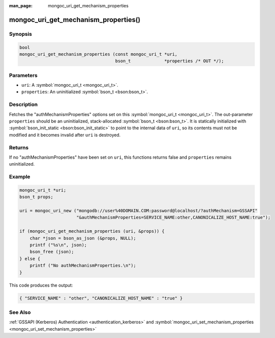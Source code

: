 :man_page: mongoc_uri_get_mechanism_properties

mongoc_uri_get_mechanism_properties()
=====================================

Synopsis
--------

.. code-block:: none

  bool
  mongoc_uri_get_mechanism_properties (const mongoc_uri_t *uri,
                                       bson_t             *properties /* OUT */);
    

Parameters
----------

* ``uri``: A :symbol:`mongoc_uri_t <mongoc_uri_t>`.
* ``properties``: An uninitialized :symbol:`bson_t <bson:bson_t>`.

Description
-----------

Fetches the "authMechanismProperties" options set on this :symbol:`mongoc_uri_t <mongoc_uri_t>`. The out-parameter ``properties`` should be an uninitialized, stack-allocated :symbol:`bson_t <bson:bson_t>`. It is statically initialized with :symbol:`bson_init_static <bson:bson_init_static>` to point to the internal data of ``uri``, so its contents must not be modified and it becomes invalid after ``uri`` is destroyed.

Returns
-------

If no "authMechanismProperties" have been set on ``uri``, this functions returns false and ``properties`` remains uninitialized.

Example
-------

.. code-block:: none

  mongoc_uri_t *uri;
  bson_t props;

  uri = mongoc_uri_new ("mongodb://user%40DOMAIN.COM:password@localhost/?authMechanism=GSSAPI"
                        "&authMechanismProperties=SERVICE_NAME:other,CANONICALIZE_HOST_NAME:true");

  if (mongoc_uri_get_mechanism_properties (uri, &props)) {
      char *json = bson_as_json (&props, NULL);
      printf ("%s\n", json);
      bson_free (json);
  } else {
      printf ("No authMechanismProperties.\n");
  }

This code produces the output:

.. code-block:: none

  { "SERVICE_NAME" : "other", "CANONICALIZE_HOST_NAME" : "true" }

See Also
--------

:ref:`GSSAPI (Kerberos) Authentication <authentication_kerberos>` and :symbol:`mongoc_uri_set_mechanism_properties <mongoc_uri_set_mechanism_properties>`

